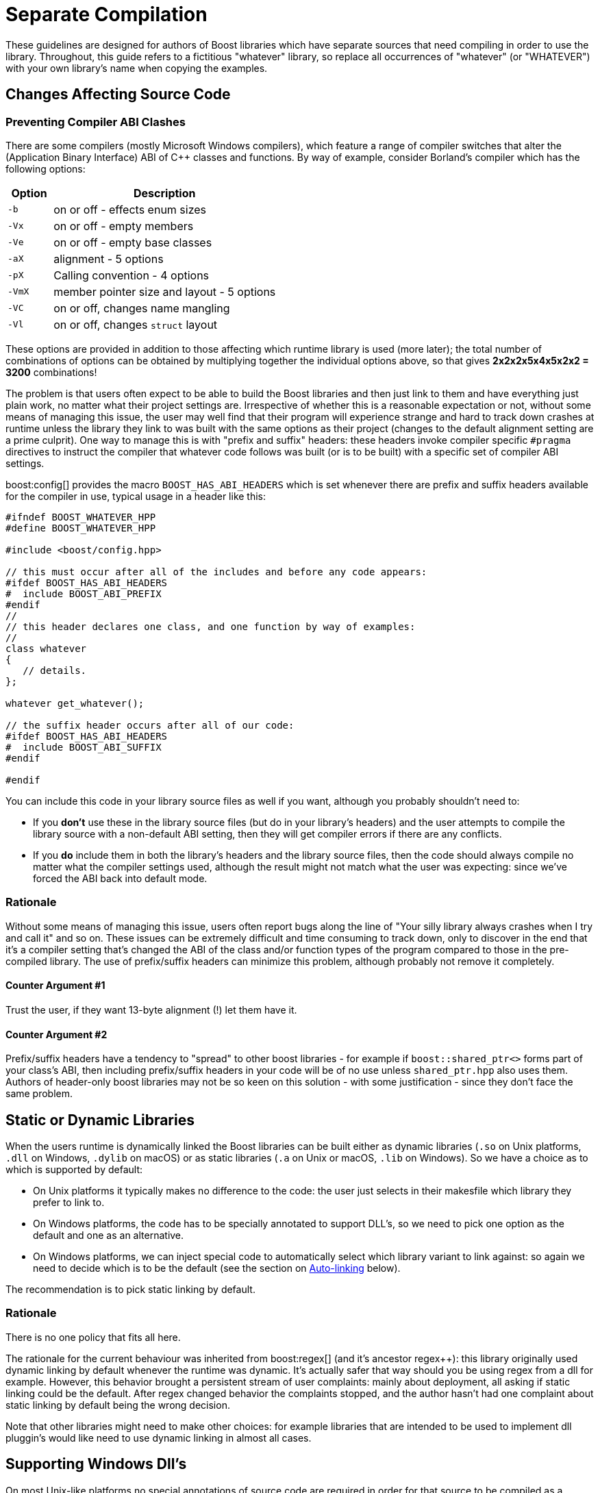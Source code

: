 ////
Copyright (c) 2024 The C++ Alliance, Inc. (https://cppalliance.org)

Distributed under the Boost Software License, Version 1.0. (See accompanying
file LICENSE_1_0.txt or copy at http://www.boost.org/LICENSE_1_0.txt)

Official repository: https://github.com/boostorg/website-v2-docs
////
= Separate Compilation
:navtitle: Separate Compilation
:idprefix:
:idseparator: -

These guidelines are designed for authors of Boost libraries which have separate sources that need compiling in order to use the library. Throughout, this guide refers to a fictitious "whatever" library, so replace all occurrences of "whatever" (or "WHATEVER") with your own library's name when copying the examples.

== Changes Affecting Source Code

=== Preventing Compiler ABI Clashes

There are some compilers (mostly Microsoft Windows compilers), which feature a range of compiler switches that alter the (Application Binary Interface) ABI of pass:[C++] classes and functions. By way of example, consider Borland's compiler which has the following options:

[cols="1,5",options="header",stripes=even,frame=none]
|===
| Option | Description
|`-b`    | on or off - effects enum sizes
|`-Vx`  | on or off - empty members
|`-Ve`   | on or off - empty base classes
|`-aX`   | alignment - 5 options
|`-pX`   | Calling convention - 4 options
|`-VmX`  | member pointer size and layout - 5 options
|`-VC`   | on or off, changes name mangling
|`-Vl`  | on or off, changes `struct` layout 
|===

These options are provided in addition to those affecting which runtime library is used (more later); the total number of combinations of options can be obtained by multiplying together the individual options above, so that gives *2x2x2x5x4x5x2x2 = 3200* combinations!

The problem is that users often expect to be able to build the Boost libraries and then just link to them and have everything just plain work, no matter what their project settings are. Irrespective of whether this is a reasonable expectation or not, without some means of managing this issue, the user may well find that their program will experience strange and hard to track down crashes at runtime unless the library they link to was built with the same options as their project (changes to the default alignment setting are a prime culprit). One way to manage this is with "prefix and suffix" headers: these headers invoke compiler specific `#pragma` directives to instruct the compiler that whatever code follows was built (or is to be built) with a specific set of compiler ABI settings.

boost:config[] provides the macro `BOOST_HAS_ABI_HEADERS` which is set whenever there are prefix and suffix headers available for the compiler in use, typical usage in a header like this:

[source,cpp]
----
#ifndef BOOST_WHATEVER_HPP
#define BOOST_WHATEVER_HPP

#include <boost/config.hpp>

// this must occur after all of the includes and before any code appears:
#ifdef BOOST_HAS_ABI_HEADERS
#  include BOOST_ABI_PREFIX
#endif
//
// this header declares one class, and one function by way of examples:
//
class whatever
{
   // details.
};

whatever get_whatever();

// the suffix header occurs after all of our code:
#ifdef BOOST_HAS_ABI_HEADERS
#  include BOOST_ABI_SUFFIX
#endif

#endif
----

You can include this code in your library source files as well if you want, although you probably shouldn't need to:

* If you *don't* use these in the library source files (but do in your library's headers) and the user attempts to compile the library source with a non-default ABI setting, then they will get compiler errors if there are any conflicts.
* If you *do* include them in both the library's headers and the library source files, then the code should always compile no matter what the compiler settings used, although the result might not match what the user was expecting: since we've forced the ABI back into default mode.

=== Rationale

Without some means of managing this issue, users often report bugs along the line of "Your silly library always crashes when I try and call it" and so on. These issues can be extremely difficult and time consuming to track down, only to discover in the end that it's a compiler setting that's changed the ABI of the class and/or function types of the program compared to those in the pre-compiled library. The use of prefix/suffix headers can minimize this problem, although probably not remove it completely.

==== Counter Argument #1

Trust the user, if they want 13-byte alignment (!) let them have it.

==== Counter Argument #2

Prefix/suffix headers have a tendency to "spread" to other boost libraries - for example if `boost::shared_ptr<>` forms part of your class's ABI, then including prefix/suffix headers in your code will be of no use unless `shared_ptr.hpp` also uses them. Authors of header-only boost libraries may not be so keen on this solution - with some justification - since they don't face the same problem.

== Static or Dynamic Libraries

When the users runtime is dynamically linked the Boost libraries can be built either as dynamic libraries (`.so` on Unix platforms, `.dll` on Windows, `.dylib` on macOS) or as static libraries (`.a` on Unix or macOS, `.lib` on Windows). So we have a choice as to which is supported by default:

* On Unix platforms it typically makes no difference to the code: the user just selects in their makesfile which library they prefer to link to.
* On Windows platforms, the code has to be specially annotated to support DLL's, so we need to pick one option as the default and one as an alternative.
* On Windows platforms, we can inject special code to automatically select which library variant to link against: so again we need to decide which is to be the default (see the section on <<auto-linking>> below).

The recommendation is to pick static linking by default.

=== Rationale

There is no one policy that fits all here.

The rationale for the current behaviour was inherited from boost:regex[] (and it's ancestor regex++): this library originally used dynamic linking by default whenever the runtime was dynamic. It's actually safer that way should you be using regex from a dll for example. However, this behavior brought a persistent stream of user complaints: mainly about deployment, all asking if static linking could be the default. After regex changed behavior the complaints stopped, and the author hasn't had one complaint about static linking by default being the wrong decision.
 
Note that other libraries might need to make other choices: for example libraries that are intended to be used to implement dll pluggin's would like need to use dynamic linking in almost all cases.

== Supporting Windows Dll's

On most Unix-like platforms no special annotations of source code are required in order for that source to be compiled as a shared library because all external symbols are exposed. However the majority of Windows compilers require that symbols that are to be imported or exported from a dll, be prefixed with `__declspec(dllimport)` or `__declspec(dllexport)`. Without this mangling of source code, it is not possible to correctly build shared libraries on Windows (historical note - originally these declaration modifiers were required on 16-bit Windows where the memory layout for exported classes was different from that of "local" classes - although this is no longer an issue, there is still no way to instruct the linker to "export everything", it also remains to be seen whether 64-bit Windows will resurrect the segmented architecture that led to this problem in the first place. Note also that the mangled names of exported symbols are different from non-exported ones, so `__declspec(dllimport)` is required in order to link to code within a dll).

In order to support the building of shared libraries on MS Windows your code will have to prefix all the symbols that your library exports with a macro (lets call it `BOOST_WHATEVER_DECL`) that your library will define to expand to either `__declspec(dllexport)` or `__declspec(dllimport)` or nothing, depending upon how your library is being built or used. Typical usage would look like this:

[source,cpp]
----
#ifndef BOOST_WHATEVER_HPP
#define BOOST_WHATEVER_HPP

#include <boost/config.hpp>

#ifdef BOOST_HAS_DECLSPEC // defined in config system
// we need to import/export our code only if the user has specifically
// asked for it by defining either BOOST_ALL_DYN_LINK if they want all boost
// libraries to be dynamically linked, or BOOST_WHATEVER_DYN_LINK
// if they want just this one to be dynamically liked:
#if defined(BOOST_ALL_DYN_LINK) || defined(BOOST_WHATEVER_DYN_LINK)
// export if this is our own source, otherwise import:
#ifdef BOOST_WHATEVER_SOURCE
# define BOOST_WHATEVER_DECL __declspec(dllexport)
#else
# define BOOST_WHATEVER_DECL __declspec(dllimport)
#endif  // BOOST_WHATEVER_SOURCE
#endif  // DYN_LINK
#endif  // BOOST_HAS_DECLSPEC
//
// if BOOST_WHATEVER_DECL isn't defined yet define it now:
#ifndef BOOST_WHATEVER_DECL
#define BOOST_WHATEVER_DECL
#endif

//
// this header declares one class, and one function by way of examples:
//
class BOOST_WHATEVER_DECL whatever
{
   // details.
};

BOOST_WHATEVER_DECL whatever get_whatever();

#endif
----

And then in the source code for this library one would use:

[source,cpp]
----
// 
// define BOOST_WHATEVER SOURCE so that our library's 
// setup code knows that we are building the library (possibly exporting code), 
// rather than using it (possibly importing code): 
// 
#define BOOST_WHATEVER_SOURCE 
#include <boost/whatever.hpp> 

// class members don't need any further annotation: 
whatever::whatever() { } 
// but functions do: 
BOOST_WHATEVER_DECL whatever get_whatever() 
{
   return whatever();
}
----

== Importing/Exporting Dependencies

As well as exporting your main classes and functions (those that are actually documented), Microsoft Visual pass:[C++] will warn loudly and often if you try to import/export a class whose dependencies are not also exported. Dependencies include: any base classes, any user defined types used as data members, plus all of the dependencies of your dependencies and so on. This causes particular problems when a dependency is a template class, because although it is technically possible to export these, it is not at all easy, especially if the template itself has dependencies which are implementation-specific details. In most cases it's probably better to simply suppress the warnings using:

[source,cpp]
----
#ifdef BOOST_MSVC
#  pragma warning(push)
#  pragma warning(disable : 4251 4231 4660)
#endif

// code here

#ifdef BOOST_MSVC
#pragma warning(pop)
#endif
----

This is safe provided that there are no dependencies that are (template) classes with non-constant static data members, these really do need exporting, otherwise there will be multiple copies of the static data members in the program, and that's really really bad.

Historical note: on 16-bit Windows you really did have to export all dependencies or the code wouldn't work, however since the latest Visual Studio .NET supports the import/export of individual member functions, it's a reasonably safe bet that Windows compilers won't do anything nasty - like changing the class's ABI - when importing/exporting a class.

=== Rationale

*Why bother - doesn't the import/export mechanism take up more code that the classes themselves?*

A good point, and probably true, however there are some circumstances where library code must be placed in a shared library - for example when the application consists of multiple dll's as well as the executable, and more than one those dll's link to the same Boost library - in this case if the library isn't dynamically linked and it contains any global data (even if that data is private to the internals of the library) then really bad things can happen - even without global data, we will still get a code bloating effect. Incidentally, for larger applications, splitting the application into multiple dll's can be highly advantageous - by using Microsoft's "delay load" feature the application will load only those parts it really needs at any one time, giving the impression of a much more responsive and faster-loading application.

*Why static linking by default?*

In the worked example above, the code assumes that the library will be statically linked unless the user asks otherwise. Most users seem to prefer this (there are no separate dll's to distribute, and the overall distribution size is often significantly smaller this way as well: i.e. you pay for what you use and no more), but this is a subjective call, and some libraries may even only be available in dynamic versions (boost:thread[] for example).

== Automatic Library

This section describes selection and linking with `auto_link.hpp` (find this file in the `boost/config` folder after installation).

Many Windows compilers ship with multiple runtime libraries - for example Microsoft Visual Studio .NET comes with 6 versions of the C and pass:[C++] runtime. It is essential that the Boost library that the user links to is built against the same C runtime as the program is built against. If that is not the case, then the user will experience linker errors at best, and runtime crashes at worst. The Boost build system manages this by providing different build variants, each of which is build against a different runtime, and gets a slightly different mangled name depending upon which runtime it is built against. For example the regex libraries get named as follows when built with Visual Studio .NET 2003:

[source,cpp]
----
boost_regex-vc71-mt-1_31.lib
boost_regex-vc71-mt-gd-1_31.lib
libboost_regex-vc71-mt-1_31.lib
libboost_regex-vc71-mt-gd-1_31.lib
libboost_regex-vc71-mt-s-1_31.lib
libboost_regex-vc71-mt-sgd-1_31.lib
libboost_regex-vc71-s-1_31.lib
libboost_regex-vc71-sgd-1_31.lib
----

The difficulty now is selecting which of these the user should link his or her code to.

In contrast, most Unix compilers typically only have one runtime (or sometimes two if there is a separate thread safe option). For these systems the only choice in selecting the right library variant is whether they want debugging info, and possibly thread safety.

Historically Microsoft Windows compilers have managed this issue by providing a #pragma option that allows the header for a library to automatically select the library to link to. This makes everything automatic and extremely easy for the end user: as soon as they include a header file that has separate source code, the name of the right library build variant gets embedded in the object file, and as long as that library is in the linker search path, it will get pulled in by the linker without any user intervention.

Automatic library selection and linking can be enabled for a Boost library by including the header `<boost/config/auto_link.hpp>`, after first defining `BOOST_LIB_NAME` and, if applicable, `BOOST_DYN_LINK`.

[source,cpp]
----
//
// Automatically link to the correct build variant where possible. 
// 
#if !defined(BOOST_ALL_NO_LIB) && !defined(BOOST_WHATEVER_NO_LIB) && !defined(BOOST_WHATEVER_SOURCE)
//
// Set the name of our library, this will get undef'ed by auto_link.hpp
// once it's done with it:
//
#define BOOST_LIB_NAME boost_whatever
//
// If we're importing code from a dll, then tell auto_link.hpp about it:
//
#if defined(BOOST_ALL_DYN_LINK) || defined(BOOST_WHATEVER_DYN_LINK)
#  define BOOST_DYN_LINK
#endif
//
// And include the header that does the work:
//
#include <boost/config/auto_link.hpp>
#endif  // auto-linking disabled
----

The library's user documentation should note that the feature can be disabled by defining either `BOOST_ALL_NO_LIB` or `BOOST_WHATEVER_NO_LIB`:

If for any reason you need to debug this feature, the header `<boost/config/auto_link.hpp>` will output some helpful diagnostic messages if you first define `BOOST_LIB_DIAGNOSTIC`.

== Changes Affecting the Build System

=== Creating the Library Jamfile

The Jamfile for building library "whatever" typically lives in `boost-root/libs/whatever/build`, the only extra step required is to add a `<define>` requirement to the library target so that your code knows whether it's building a dll or static library, a typical Jamfile would like like this:

[source,cpp]
----
lib boost_regex : ../src/whatever.cpp : 
  <link>shared:<define>BOOST_WHATEVER_DYN_LINK=1 ;
----

=== Auto-linking

Testing the auto-link feature is somewhat convoluted, and requires access to a compiler that supports the feature: refer to the jamfile.v2 file for the type_traits library (in the `libs\type_traits\test` folder) for an example.

